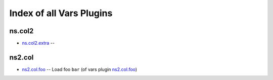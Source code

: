 .. Created with antsibull-docs <ANTSIBULL_DOCS_VERSION>

Index of all Vars Plugins
=========================

ns.col2
-------

* `ns.col2.extra <ns/col2/extra_vars.rst>`_ --

ns2.col
-------

* `ns2.col.foo <ns2/col/foo_vars.rst>`_ -- Load foo :literal:`bar` (of vars plugin `ns2.col.foo <foo_vars.rst>`__)
